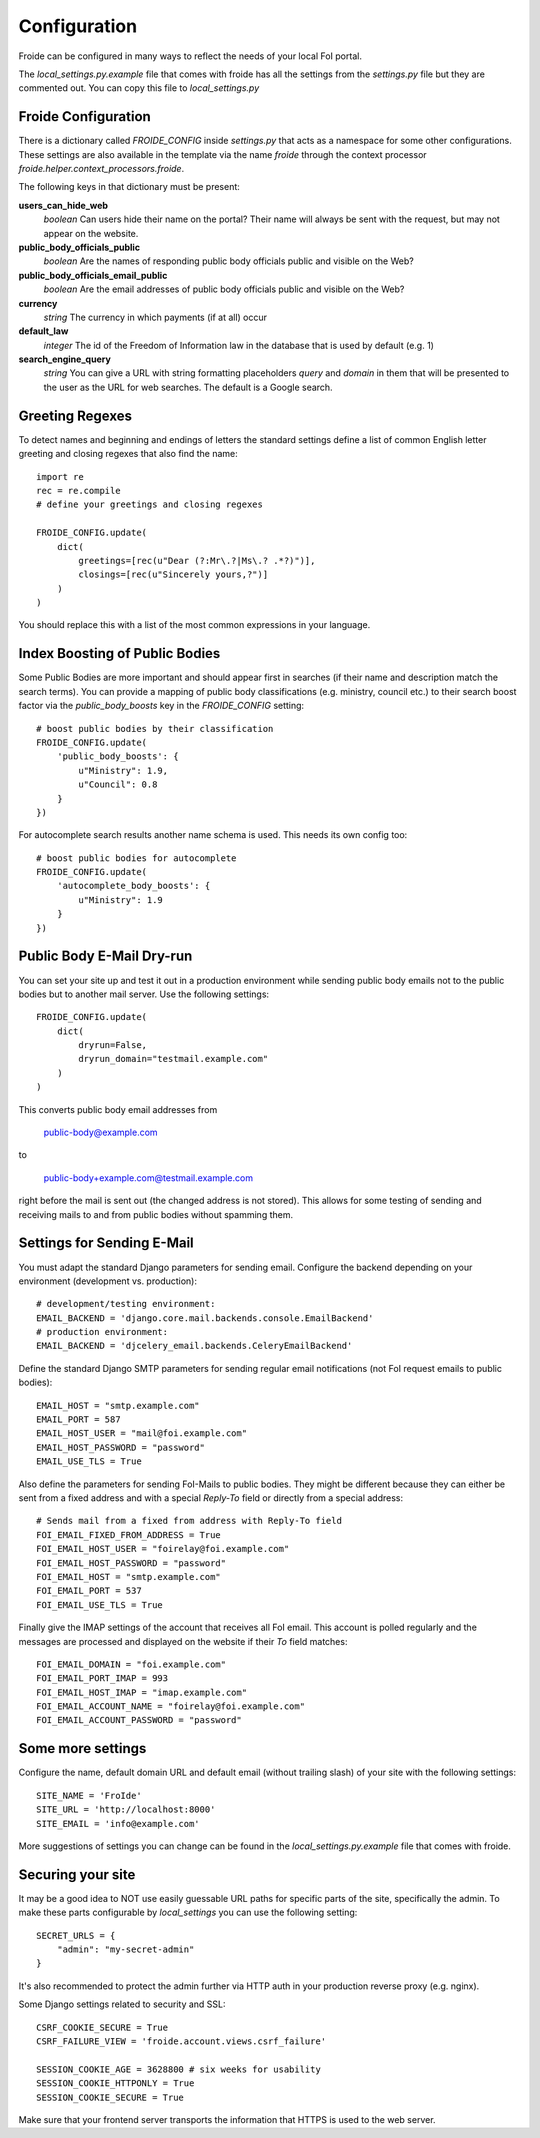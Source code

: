 =============
Configuration
=============

Froide can be configured in many ways to reflect the needs of your local FoI portal.

The `local_settings.py.example` file that comes with froide has all the settings from the `settings.py` file but they are commented out. You can copy this file to `local_settings.py`

Froide Configuration
--------------------

There is a dictionary called `FROIDE_CONFIG` inside `settings.py` that acts as a namespace for some other configurations. These settings are also available in the template via the name `froide` through the context processor `froide.helper.context_processors.froide`.

The following keys in that dictionary must be present:


**users_can_hide_web**
  *boolean* Can users hide their name on the portal? Their name will always be sent with the request, but may not appear on the website.

**public_body_officials_public**
  *boolean* Are the names of responding public body officials public and visible on the Web?

**public_body_officials_email_public**
  *boolean* Are the email addresses of public body officials public and visible on the Web?

**currency**
  *string* The currency in which payments (if at all) occur

**default_law**
  *integer* The id of the Freedom of Information law in the database
  that is used by default (e.g. 1)

**search_engine_query**
  *string* You can give a URL with string formatting placeholders `query` and `domain` in them that will be presented to the user as the URL for web searches. The default is a Google search.


Greeting Regexes
----------------

To detect names and beginning and endings of letters the standard
settings define a list of common English letter greeting and closing
regexes that also find the name::

    import re
    rec = re.compile
    # define your greetings and closing regexes

    FROIDE_CONFIG.update(
        dict(
            greetings=[rec(u"Dear (?:Mr\.?|Ms\.? .*?)")],
            closings=[rec(u"Sincerely yours,?")]
        )
    )

You should replace this with a list of the most common expressions in
your language.

Index Boosting of Public Bodies
-------------------------------

Some Public Bodies are more important and should appear first in
searches (if their name and description match the search terms). You can
provide a mapping of public body classifications (e.g. ministry,
council etc.) to their search boost factor via the `public_body_boosts`
key in the `FROIDE_CONFIG` setting::

    # boost public bodies by their classification
    FROIDE_CONFIG.update(
        'public_body_boosts': {
            u"Ministry": 1.9,
            u"Council": 0.8
        }
    })

For autocomplete search results another name schema is used. This needs
its own config too::

    # boost public bodies for autocomplete
    FROIDE_CONFIG.update(
        'autocomplete_body_boosts': {
            u"Ministry": 1.9
        }
    })


Public Body E-Mail Dry-run
--------------------------

You can set your site up and test it out in a production environment
while sending public body emails not to the public bodies but to
another mail server. Use the following settings::

    FROIDE_CONFIG.update(
        dict(
            dryrun=False,
            dryrun_domain="testmail.example.com"
        )
    )

This converts public body email addresses from

    public-body@example.com

to

    public-body+example.com@testmail.example.com

right before the mail is
sent out (the changed address is not stored). This allows for some
testing of sending and receiving mails to and from public bodies without spamming them.


Settings for Sending E-Mail
---------------------------

You must adapt the standard Django parameters for sending email.
Configure the backend depending on your environment (development vs.
production)::

    # development/testing environment:
    EMAIL_BACKEND = 'django.core.mail.backends.console.EmailBackend'
    # production environment:
    EMAIL_BACKEND = 'djcelery_email.backends.CeleryEmailBackend'

Define the standard Django SMTP parameters for sending regular email notifications (not FoI request emails to public bodies)::

    EMAIL_HOST = "smtp.example.com"
    EMAIL_PORT = 587
    EMAIL_HOST_USER = "mail@foi.example.com"
    EMAIL_HOST_PASSWORD = "password"
    EMAIL_USE_TLS = True

Also define the parameters for sending FoI-Mails to public bodies.
They might be different because they can either be sent from a fixed
address and with a special `Reply-To` field or directly from a special
address::

    # Sends mail from a fixed from address with Reply-To field
    FOI_EMAIL_FIXED_FROM_ADDRESS = True
    FOI_EMAIL_HOST_USER = "foirelay@foi.example.com"
    FOI_EMAIL_HOST_PASSWORD = "password"
    FOI_EMAIL_HOST = "smtp.example.com"
    FOI_EMAIL_PORT = 537
    FOI_EMAIL_USE_TLS = True

Finally give the IMAP settings of the account that receives all FoI
email. This account is polled regularly and the messages are processed
and displayed on the website if their `To` field matches::

    FOI_EMAIL_DOMAIN = "foi.example.com"
    FOI_EMAIL_PORT_IMAP = 993
    FOI_EMAIL_HOST_IMAP = "imap.example.com"
    FOI_EMAIL_ACCOUNT_NAME = "foirelay@foi.example.com"
    FOI_EMAIL_ACCOUNT_PASSWORD = "password"


Some more settings
------------------

Configure the name, default domain URL and default email (without trailing slash) of your site with the following settings::

    SITE_NAME = 'FroIde'
    SITE_URL = 'http://localhost:8000'
    SITE_EMAIL = 'info@example.com'

More suggestions of settings you can change can be found in the `local_settings.py.example` file that comes with froide.


Securing your site
------------------

It may be a good idea to NOT use easily guessable URL paths for
specific parts of the site, specifically the admin. To make these
parts configurable by `local_settings` you can use the following
setting::

    SECRET_URLS = {
        "admin": "my-secret-admin"
    }

It's also recommended to protect the admin further via HTTP
auth in your production reverse proxy (e.g. nginx).

Some Django settings related to security and SSL::

    CSRF_COOKIE_SECURE = True
    CSRF_FAILURE_VIEW = 'froide.account.views.csrf_failure'

    SESSION_COOKIE_AGE = 3628800 # six weeks for usability
    SESSION_COOKIE_HTTPONLY = True
    SESSION_COOKIE_SECURE = True

Make sure that your frontend server transports the information that HTTPS is used to the web server.

